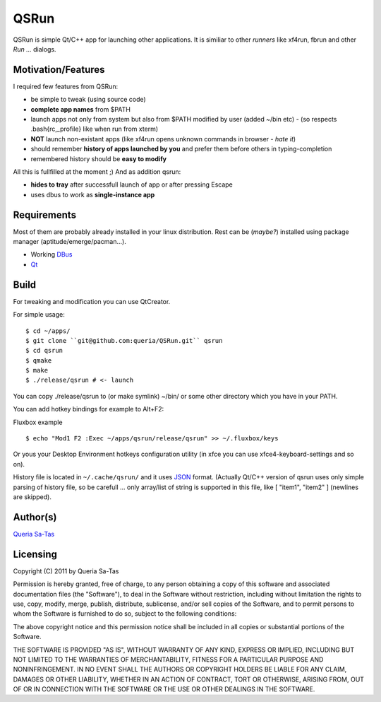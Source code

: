 QSRun
=====

QSRun is simple Qt/C++ app for launching other applications.
It is similiar to other *runners* like xf4run, fbrun and other *Run ...* dialogs.

Motivation/Features
-------------------
I required few features from QSRun:

- be simple to tweak (using source code)
- **complete app names** from $PATH
- launch apps not only from system but also from $PATH modified by user (added ~/bin etc) - (so respects .bash{rc,_profile} like when run from xterm)
- **NOT** launch non-existant apps (like xf4run opens unknown commands in browser - *hate it*)
- should remember **history of apps launched by you** and prefer them before others in typing-completion
- remembered history should be **easy to modify**

All this is fullfilled at the moment ;)
And as addition qsrun:

- **hides to tray** after successfull launch of app or after pressing Escape
- uses dbus to work as **single-instance app**

Requirements
-------------------
Most of them are probably already installed in your linux distribution.
Rest can be (*maybe?*) installed using package manager (aptitude/emerge/pacman...).

* Working DBus_
* Qt_

Build
-------------------
For tweaking and modification you can use QtCreator.

For simple usage:

::

  $ cd ~/apps/
  $ git clone ``git@github.com:queria/QSRun.git`` qsrun
  $ cd qsrun
  $ qmake
  $ make
  $ ./release/qsrun # <- launch

You can copy ./release/qsrun to (or make symlink) ~/bin/ or some
other directory which you have in your PATH.

You can add hotkey bindings for example to Alt+F2:

Fluxbox example

::

  $ echo "Mod1 F2 :Exec ~/apps/qsrun/release/qsrun" >> ~/.fluxbox/keys

Or yous your Desktop Environment hotkeys configuration utility (in xfce you can use xfce4-keyboard-settings and so on).

History file is located in ``~/.cache/qsrun/`` and it uses JSON_ format.
(Actually Qt/C++ version of qsrun uses only simple parsing of history file,
so be carefull ... only array/list of string is supported in this file,
like [ "item1", "item2" ] (newlines are skipped).

Author(s)
-------------------
`Queria Sa-Tas`_

Licensing
-------------------
Copyright (C) 2011 by Queria Sa-Tas

Permission is hereby granted, free of charge, to any person obtaining a copy
of this software and associated documentation files (the "Software"), to deal
in the Software without restriction, including without limitation the rights
to use, copy, modify, merge, publish, distribute, sublicense, and/or sell
copies of the Software, and to permit persons to whom the Software is
furnished to do so, subject to the following conditions:

The above copyright notice and this permission notice shall be included in
all copies or substantial portions of the Software.

THE SOFTWARE IS PROVIDED "AS IS", WITHOUT WARRANTY OF ANY KIND, EXPRESS OR
IMPLIED, INCLUDING BUT NOT LIMITED TO THE WARRANTIES OF MERCHANTABILITY,
FITNESS FOR A PARTICULAR PURPOSE AND NONINFRINGEMENT. IN NO EVENT SHALL THE
AUTHORS OR COPYRIGHT HOLDERS BE LIABLE FOR ANY CLAIM, DAMAGES OR OTHER
LIABILITY, WHETHER IN AN ACTION OF CONTRACT, TORT OR OTHERWISE, ARISING FROM,
OUT OF OR IN CONNECTION WITH THE SOFTWARE OR THE USE OR OTHER DEALINGS IN
THE SOFTWARE.

.. _Qt: http://qt.nokia.com
.. _DBus: http://dbus.freedesktop.org
.. _JSON: http://json.org/example.html
.. _Queria Sa-Tas: http://sa-tas.net/

